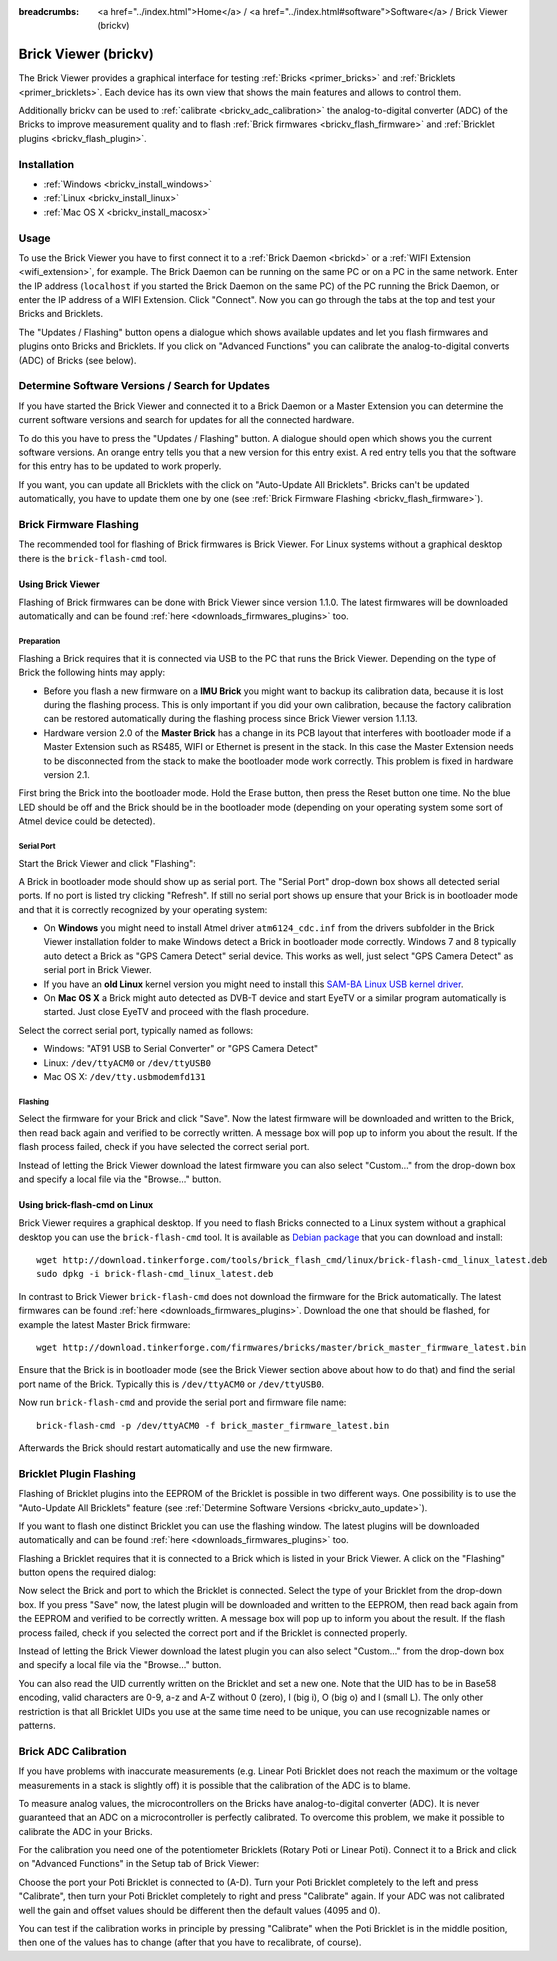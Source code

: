 
:breadcrumbs: <a href="../index.html">Home</a> / <a href="../index.html#software">Software</a> / Brick Viewer (brickv)

.. _brickv:

Brick Viewer (brickv)
=====================

The Brick Viewer provides a graphical interface for
testing :ref:`Bricks <primer_bricks>`
and :ref:`Bricklets <primer_bricklets>`. Each device has its own
view that shows the main features and allows to control them.

Additionally brickv can be used to :ref:`calibrate <brickv_adc_calibration>`
the analog-to-digital converter (ADC) of the Bricks to improve measurement
quality and to flash :ref:`Brick firmwares <brickv_flash_firmware>` and
:ref:`Bricklet plugins <brickv_flash_plugin>`.


.. _brickv_installation:

Installation
------------

* :ref:`Windows <brickv_install_windows>`
* :ref:`Linux <brickv_install_linux>`
* :ref:`Mac OS X <brickv_install_macosx>`


Usage
-----

To use the Brick Viewer you have to first connect it to a
:ref:`Brick Daemon <brickd>` or a :ref:`WIFI Extension <wifi_extension>`, for
example. The Brick Daemon can be running on the same PC or on a PC in the same
network. Enter the IP address (``localhost`` if you started the Brick Daemon on
the same PC) of the PC running the Brick Daemon, or enter the IP address of a
WIFI Extension. Click "Connect". Now you can go through the tabs at the top
and test your Bricks and Bricklets.

.. image:: /Images/Screenshots/brickv_setup_tab_small.jpg
   :scale: 100 %
   :alt: Brickv (Setup Tab)
   :align: center
   :target: ../_images/Screenshots/brickv_setup_tab.jpg

The "Updates / Flashing" button opens a dialogue which shows available updates
and let you flash firmwares and plugins onto Bricks and Bricklets.
If you click on "Advanced Functions" you can calibrate the
analog-to-digital converts (ADC) of Bricks (see below).


.. _brickv_auto_update:

Determine Software Versions / Search for Updates
------------------------------------------------

If you have started the Brick Viewer and connected it to
a Brick Daemon or a Master Extension you can determine the
current software versions and search for updates for
all the connected hardware.

To do this you have to press the "Updates / Flashing" button.
A dialogue should open which shows you the current software versions.
An orange entry tells you that a new version for this entry exist.
A red entry tells you that the software for this entry has to be updated
to work properly.

.. image:: /Images/Screenshots/brickv_auto_update_small.jpg
   :scale: 100 %
   :alt: Brickv (Updates)
   :align: center
   :target: ../_images/Screenshots/brickv_auto_update.jpg

If you want, you can update all Bricklets with the click
on "Auto-Update All Bricklets". Bricks can't be updated automatically,
you have to update them one by one
(see :ref:`Brick Firmware Flashing <brickv_flash_firmware>`).


.. _brickv_flash_firmware:

Brick Firmware Flashing
-----------------------

The recommended tool for flashing of Brick firmwares is Brick Viewer.
For Linux systems without a graphical desktop there is the ``brick-flash-cmd``
tool.

Using Brick Viewer
^^^^^^^^^^^^^^^^^^

Flashing of Brick firmwares can be done with Brick Viewer since version 1.1.0.
The latest firmwares will be downloaded automatically and can be found
:ref:`here <downloads_firmwares_plugins>` too.

Preparation
"""""""""""

Flashing a Brick requires that it is connected via USB to the PC that runs the
Brick Viewer. Depending on the type of Brick the following hints may apply:

* Before you flash a new firmware on a **IMU Brick** you might want to backup
  its calibration data, because it is lost during the flashing process. This is
  only important if you did your own calibration, because the factory calibration
  can be restored automatically during the flashing process since Brick Viewer
  version 1.1.13.

* Hardware version 2.0 of the **Master Brick** has a change in its PCB layout
  that interferes with bootloader mode if a Master Extension such as RS485, WIFI
  or Ethernet is present in the stack. In this case the Master Extension needs
  to be disconnected from the stack to make the bootloader mode work correctly.
  This problem is fixed in hardware version 2.1.

First bring the Brick into the bootloader mode.
Hold the Erase button, then press the Reset button one time.
No the blue LED should be off and the Brick should be in the bootloader mode
(depending on your operating system some sort of Atmel device could be detected).

Serial Port
"""""""""""

Start the Brick Viewer and click "Flashing":

.. image:: /Images/Screenshots/brickv_flashing_firmware_small.jpg
   :scale: 100 %
   :alt: Brickv (Brick Firmware)
   :align: center
   :target: ../_images/Screenshots/brickv_flashing_firmware.jpg

A Brick in bootloader mode should show up as serial port.
The "Serial Port" drop-down box shows all detected serial ports. If no port is
listed try clicking "Refresh". If still no serial port shows up ensure that
your Brick is in bootloader mode and that it is correctly recognized by your
operating system:

* On **Windows** you might need to install Atmel driver ``atm6124_cdc.inf`` from
  the drivers subfolder in the Brick Viewer installation folder to make Windows
  detect a Brick in bootloader mode correctly. Windows 7 and 8 typically auto
  detect a Brick as "GPS Camera Detect" serial device. This works as well, just
  select "GPS Camera Detect" as serial port in Brick Viewer.

* If you have an **old Linux** kernel version you might need to install this
  `SAM-BA Linux USB kernel driver
  <http://www.embedded-it.de/en/microcontroller/eNet-sam7X.php>`__.

* On **Mac OS X** a Brick might auto detected as DVB-T device and start EyeTV or
  a similar program automatically is started. Just close EyeTV and proceed with
  the flash procedure.

Select the correct serial port, typically named as follows:

* Windows: "AT91 USB to Serial Converter" or "GPS Camera Detect"
* Linux: ``/dev/ttyACM0`` or ``/dev/ttyUSB0``
* Mac OS X: ``/dev/tty.usbmodemfd131``

Flashing
""""""""

Select the firmware for your Brick and click "Save". Now the latest firmware
will be downloaded and written to the Brick, then read back again and verified
to be correctly written. A message box will pop up to inform you about the result.
If the flash process failed, check if you have selected the correct serial port.

Instead of letting the Brick Viewer download the latest firmware you can also
select "Custom..." from the drop-down box and specify a local file via the
"Browse..." button.


Using brick-flash-cmd on Linux
^^^^^^^^^^^^^^^^^^^^^^^^^^^^^^

Brick Viewer requires a graphical desktop. If you need to flash Bricks
connected to a Linux system without a graphical desktop you can use the
``brick-flash-cmd`` tool. It is available as `Debian package
<http://download.tinkerforge.com/tools/brick_flash_cmd/linux/brick-flash-cmd_linux_latest.deb>`__
that you can download and install::

 wget http://download.tinkerforge.com/tools/brick_flash_cmd/linux/brick-flash-cmd_linux_latest.deb
 sudo dpkg -i brick-flash-cmd_linux_latest.deb

In contrast to Brick Viewer ``brick-flash-cmd`` does not download the firmware
for the Brick automatically. The latest firmwares can be found
:ref:`here <downloads_firmwares_plugins>`. Download the one that should be
flashed, for example the latest Master Brick firmware::

 wget http://download.tinkerforge.com/firmwares/bricks/master/brick_master_firmware_latest.bin

Ensure that the Brick is in bootloader mode (see the Brick Viewer section above
about how to do that) and find the serial port name of the Brick. Typically
this is ``/dev/ttyACM0`` or ``/dev/ttyUSB0``.

Now run ``brick-flash-cmd`` and provide the serial port and firmware file name::

 brick-flash-cmd -p /dev/ttyACM0 -f brick_master_firmware_latest.bin

Afterwards the Brick should restart automatically and use the new firmware.


.. _brickv_flash_plugin:

Bricklet Plugin Flashing
------------------------

Flashing of Bricklet plugins into the EEPROM of the Bricklet is
possible in two different ways. One possibility is to use the
"Auto-Update All Bricklets" feature
(see :ref:`Determine Software Versions <brickv_auto_update>`).

If you want to flash one distinct Bricklet you can use the flashing window.
The latest plugins will be downloaded
automatically and can be found :ref:`here <downloads_firmwares_plugins>` too.

Flashing a Bricklet requires that it is connected to a Brick which is listed in
your Brick Viewer. A click on the "Flashing" button opens the required dialog:

.. image:: /Images/Screenshots/brickv_flashing_plugin_small.jpg
   :scale: 100 %
   :alt: Brickv (Bricklet Plugin)
   :align: center
   :target: ../_images/Screenshots/brickv_flashing_plugin.jpg

Now select the Brick and port to which the Bricklet is connected.
Select the type of your Bricklet from the drop-down box. If you press "Save" now,
the latest plugin will be downloaded and written
to the EEPROM, then read back again from the EEPROM and verified to be
correctly written. A message box will pop up to inform you about the result.
If the flash process failed, check if you selected the correct port and if the
Bricklet is connected properly.

Instead of letting the Brick Viewer download the latest plugin you can also
select "Custom..." from the drop-down box and specify a local file via the
"Browse..." button.

You can also read the UID currently written on the Bricklet and set a
new one. Note that the UID has to be in Base58 encoding, valid characters are
0-9, a-z and A-Z without 0 (zero), I (big i), O (big o) and l (small L).
The only other restriction is that all Bricklet UIDs you use at the same
time need to be unique, you can use recognizable names or patterns.


.. _brickv_adc_calibration:

Brick ADC Calibration
---------------------

If you have problems with inaccurate measurements (e.g. Linear Poti Bricklet
does not reach the maximum or the voltage measurements in a stack is slightly off)
it is possible that the calibration of the ADC is to blame.

To measure analog values, the microcontrollers
on the Bricks have analog-to-digital converter (ADC). It is never guaranteed
that an ADC on a microcontroller is perfectly calibrated. To overcome
this problem, we make it possible to calibrate the ADC in your Bricks.

For the calibration you need one of the potentiometer Bricklets (Rotary Poti
or Linear Poti). Connect it to a Brick and click on "Advanced Functions" in
the Setup tab of Brick Viewer:

.. image:: /Images/Screenshots/brickv_advanced_functions_calibrate_small.jpg
   :scale: 100 %
   :alt: Brickv (ADC Calibration)
   :align: center
   :target: ../_images/Screenshots/brickv_advanced_functions_calibrate.jpg

Choose the port your Poti Bricklet is connected to (A-D).
Turn your Poti Bricklet completely to the left and press "Calibrate", then turn
your Poti Bricklet completely to right and press "Calibrate" again. If your ADC
was not calibrated well the gain and offset values should be different then
the default values (4095 and 0).

You can test if the calibration works in
principle by pressing "Calibrate" when the Poti Bricklet is in the middle position,
then one of the values has to change (after that you have to recalibrate,
of course).
